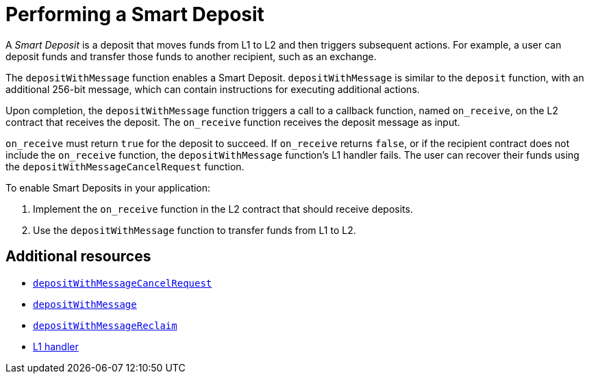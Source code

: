 [id="performing_a_smart_deposit"]
= Performing a Smart Deposit

A _Smart Deposit_ is a deposit that moves funds from L1 to L2 and then triggers subsequent actions. For example, a user can deposit funds and transfer those funds to another recipient, such as an exchange.

The `depositWithMessage` function enables a Smart Deposit. `depositWithMessage` is similar to the `deposit` function, with an additional 256-bit message, which can contain instructions for executing additional actions.

Upon completion, the `depositWithMessage` function triggers a call to a callback function, named `on_receive`, on the L2 contract that receives the deposit. The `on_receive` function receives the deposit message as input.

`on_receive` must return `true` for the deposit to succeed. If `on_receive` returns `false`, or if the recipient contract does not include the `on_receive` function, the `depositWithMessage` function's L1 handler fails. The user can recover their funds using the `depositWithMessageCancelRequest` function.

.To enable Smart Deposits in your application:

. Implement the `on_receive` function in the L2 contract that should receive deposits.
. Use the `depositWithMessage` function to transfer funds from L1 to L2.

[discrete]
== Additional resources

* xref:starkgate/function-reference.adoc#depositWithMessageCancelRequest[`depositWithMessageCancelRequest`]
* xref:starkgate/function-reference.adoc#depositWithMessage[`depositWithMessage`]
* xref:starkgate/function-reference.adoc#depositWithMessageReclaim[`depositWithMessageReclaim`]
* xref:components-and-concepts:messaging.adoc#l1-l2-messages[L1 handler]

